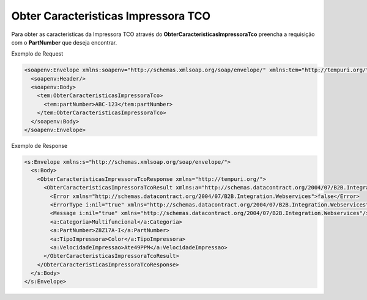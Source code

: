 Obter Caracteristicas Impressora TCO
====================================

Para obter as caracteristicas da Impressora TCO através do **ObterCaracteristicasImpressoraTco** preencha a requisição com o **PartNumber** que deseja encontrar.

Exemplo de Request

.. code-block:: xml

  <soapenv:Envelope xmlns:soapenv="http://schemas.xmlsoap.org/soap/envelope/" xmlns:tem="http://tempuri.org/">
    <soapenv:Header/>
    <soapenv:Body>
      <tem:ObterCaracteristicasImpressoraTco>
        <tem:partNumber>ABC-123</tem:partNumber>
      </tem:ObterCaracteristicasImpressoraTco>
    </soapenv:Body>
  </soapenv:Envelope>

Exemplo de Response

.. code-block:: xml

  <s:Envelope xmlns:s="http://schemas.xmlsoap.org/soap/envelope/">
    <s:Body>
      <ObterCaracteristicasImpressoraTcoResponse xmlns="http://tempuri.org/">
        <ObterCaracteristicasImpressoraTcoResult xmlns:a="http://schemas.datacontract.org/2004/07/B2B.Integration.Webservices.TCO.DTO" xmlns:i="http://www.w3.org/2001/XMLSchema-instance">
          <Error xmlns="http://schemas.datacontract.org/2004/07/B2B.Integration.Webservices">false</Error>
          <ErrorType i:nil="true" xmlns="http://schemas.datacontract.org/2004/07/B2B.Integration.Webservices"/>
          <Message i:nil="true" xmlns="http://schemas.datacontract.org/2004/07/B2B.Integration.Webservices"/>
          <a:Categoria>Multifuncional</a:Categoria>
          <a:PartNumber>Z8Z17A-I</a:PartNumber>
          <a:TipoImpressora>Color</a:TipoImpressora>
          <a:VelocidadeImpressao>Ate49PPM</a:VelocidadeImpressao>
        </ObterCaracteristicasImpressoraTcoResult>
      </ObterCaracteristicasImpressoraTcoResponse>
    </s:Body>
  </s:Envelope>